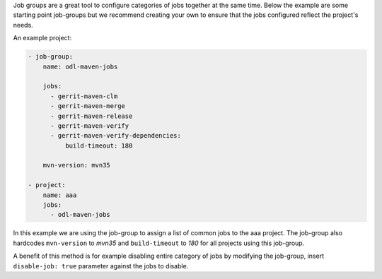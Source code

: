 Job groups are a great tool to configure categories of jobs together at the
same time. Below the example are some starting point job-groups but we
recommend creating your own to ensure that the jobs configured reflect the
project's needs.

An example project:

.. code-block:: yaml

    - job-group:
        name: odl-maven-jobs

        jobs:
          - gerrit-maven-clm
          - gerrit-maven-merge
          - gerrit-maven-release
          - gerrit-maven-verify
          - gerrit-maven-verify-dependencies:
              build-timeout: 180

        mvn-version: mvn35

    - project:
        name: aaa
        jobs:
          - odl-maven-jobs

In this example we are using the job-group to assign a list of common jobs to
the aaa project. The job-group also hardcodes ``mvn-version`` to *mvn35* and
``build-timeout`` to *180* for all projects using this job-group.

A benefit of this method is for example disabling entire category of jobs by
modifying the job-group, insert ``disable-job: true`` parameter
against the jobs to disable.
